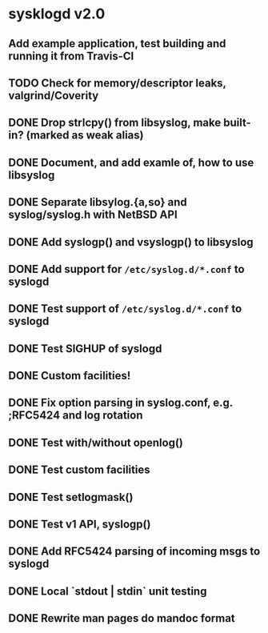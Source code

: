#+STARTUP: showall
* sysklogd v2.0

** Add example application, test building and running it from Travis-CI
** TODO Check for memory/descriptor leaks, valgrind/Coverity
** DONE Drop strlcpy() from libsyslog, make built-in? (marked as weak alias)
** DONE Document, and add examle of, how to use libsyslog
** DONE Separate libsylog.{a,so} and syslog/syslog.h with NetBSD API
** DONE Add syslogp() and vsyslogp() to libsyslog
** DONE Add support for =/etc/syslog.d/*.conf= to syslogd
** DONE Test support of  =/etc/syslog.d/*.conf= to syslogd
** DONE Test SIGHUP of syslogd
** DONE Custom facilities!
** DONE Fix option parsing in syslog.conf, e.g. ;RFC5424 and log rotation
** DONE Test with/without openlog()
** DONE Test custom facilities
** DONE Test setlogmask()
** DONE Test v1 API, syslogp()
** DONE Add RFC5424 parsing of incoming msgs to syslogd
** DONE Local `stdout | stdin` unit testing
** DONE Rewrite man pages do mandoc format

